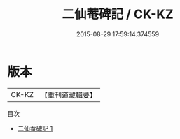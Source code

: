 #+TITLE: 二仙菴碑記 / CK-KZ

#+DATE: 2015-08-29 17:59:14.374559
* 版本
 |     CK-KZ|【重刊道藏輯要】|
目次
 - [[file:KR5i0100_001.txt][二仙菴碑記 1]]

